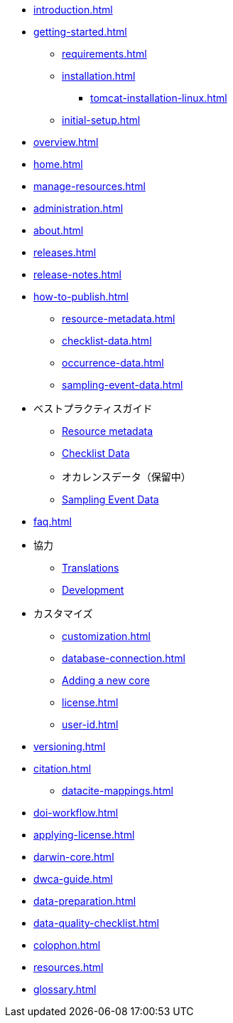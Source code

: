 // A link to index.adoc is included automatically.
* xref:introduction.adoc[]
* xref:getting-started.adoc[]
** xref:requirements.adoc[]
** xref:installation.adoc[]
*** xref:tomcat-installation-linux.adoc[]
//*** xref:tomcat-installation-windows.adoc[]
** xref:initial-setup.adoc[]
* xref:overview.adoc[]
* xref:home.adoc[]
* xref:manage-resources.adoc[]
* xref:administration.adoc[]
* xref:about.adoc[]
* xref:releases.adoc[]
* xref:release-notes.adoc[]
//** xref:statistics.adoc[]
* xref:how-to-publish.adoc[]
** xref:resource-metadata.adoc[]
** xref:checklist-data.adoc[]
** xref:occurrence-data.adoc[]
** xref:sampling-event-data.adoc[]
* ベストプラクティスガイド
** xref:gbif-metadata-profile.adoc[Resource metadata]
** xref:best-practices-checklists.adoc[Checklist Data]
** オカレンスデータ（保留中）
** xref:best-practices-sampling-event-data.adoc[Sampling Event Data]
* xref:faq.adoc[]
* 協力
** xref:translations.adoc[Translations]
** xref:developer-guide.adoc[Development]
* カスタマイズ
** xref:customization.adoc[]
** xref:database-connection.adoc[]
** xref:core.adoc[Adding a new core]
** xref:license.adoc[]
** xref:user-id.adoc[]
* xref:versioning.adoc[]
* xref:citation.adoc[]
** xref:datacite-mappings.adoc[]
* xref:doi-workflow.adoc[]
* xref:applying-license.adoc[]
* xref:darwin-core.adoc[]
* xref:dwca-guide.adoc[]
* xref:data-preparation.adoc[]
* xref:data-quality-checklist.adoc[]
* xref:colophon.adoc[]
* xref:resources.adoc[]
* xref:glossary.adoc[]
